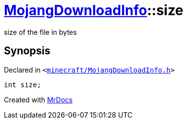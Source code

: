 [#MojangDownloadInfo-size]
= xref:MojangDownloadInfo.adoc[MojangDownloadInfo]::size
:relfileprefix: ../
:mrdocs:


size of the file in bytes



== Synopsis

Declared in `&lt;https://github.com/PrismLauncher/PrismLauncher/blob/develop/minecraft/MojangDownloadInfo.h#L18[minecraft&sol;MojangDownloadInfo&period;h]&gt;`

[source,cpp,subs="verbatim,replacements,macros,-callouts"]
----
int size;
----



[.small]#Created with https://www.mrdocs.com[MrDocs]#
